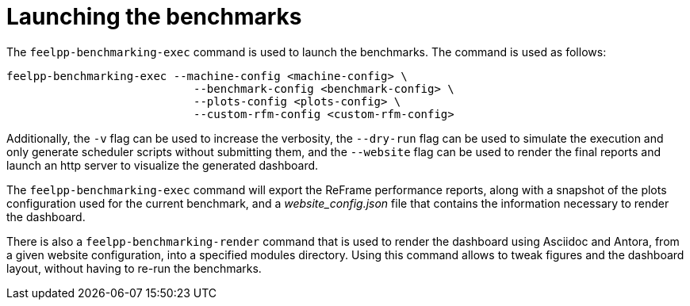 = Launching the benchmarks

The `feelpp-benchmarking-exec` command is used to launch the benchmarks. The command is used as follows:

[source,bash]
----
feelpp-benchmarking-exec --machine-config <machine-config> \
                            --benchmark-config <benchmark-config> \
                            --plots-config <plots-config> \
                            --custom-rfm-config <custom-rfm-config>
----

Additionally, the `-v` flag can be used to increase the verbosity, the `--dry-run` flag can be used to simulate the execution and only generate scheduler scripts without submitting them, and the `--website` flag can be used to render the final reports and launch an http server to visualize the generated dashboard.

The `feelpp-benchmarking-exec` command will export the ReFrame performance reports, along with a snapshot of the plots configuration used for the current benchmark, and a _website_config.json_ file that contains the information necessary to render the dashboard.

There is also a `feelpp-benchmarking-render` command that is used to render the dashboard using Asciidoc and Antora, from a given website configuration, into a specified modules directory. Using this command allows to tweak figures and the dashboard layout, without having to re-run the benchmarks.

